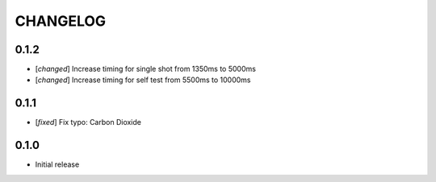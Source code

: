 CHANGELOG
---------

0.1.2
:::::
- [`changed`] Increase timing for single shot from 1350ms to 5000ms
- [`changed`] Increase timing for self test from 5500ms to 10000ms


0.1.1
:::::
- [`fixed`] Fix typo: Carbon Dioxide


0.1.0
:::::
- Initial release
